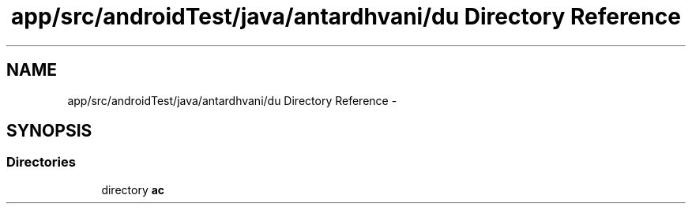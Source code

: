 .TH "app/src/androidTest/java/antardhvani/du Directory Reference" 3 "Fri May 29 2015" "Version 0.1" "Antardhwani" \" -*- nroff -*-
.ad l
.nh
.SH NAME
app/src/androidTest/java/antardhvani/du Directory Reference \- 
.SH SYNOPSIS
.br
.PP
.SS "Directories"

.in +1c
.ti -1c
.RI "directory \fBac\fP"
.br
.in -1c
